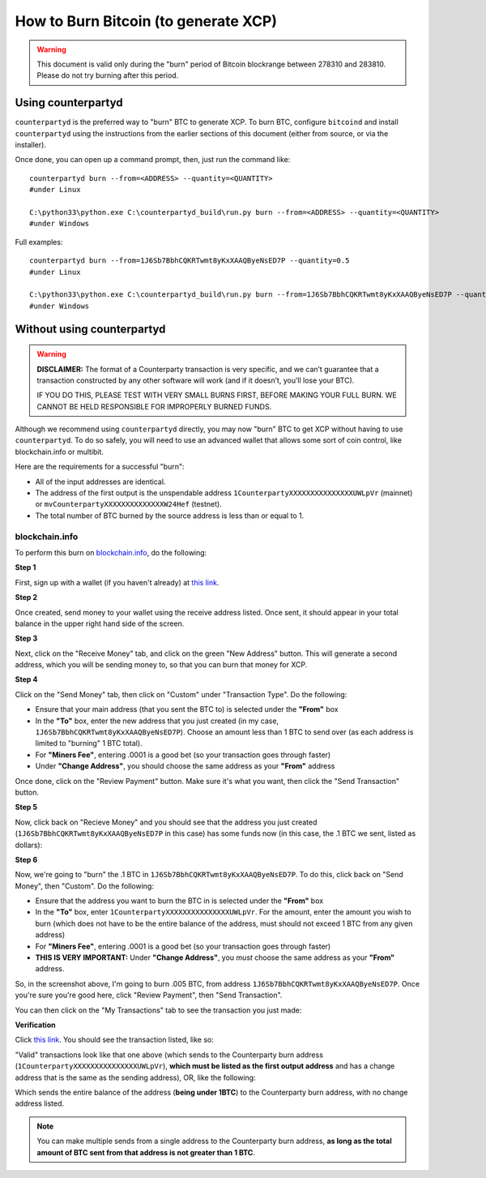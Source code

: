 How to Burn Bitcoin (to generate XCP)
======================================

.. warning::

   This document is valid only during the "burn" period of Bitcoin blockrange between 278310 and 283810.
   Please do not try burning after this period. 


Using counterpartyd
----------------------

``counterpartyd`` is the preferred way to "burn" BTC to generate XCP. To burn BTC, configure ``bitcoind`` and
install ``counterpartyd`` using the instructions from the earlier sections of this document (either from source, or via the installer).

Once done, you can open up a command prompt, then, just run the command like::

    counterpartyd burn --from=<ADDRESS> --quantity=<QUANTITY>
    #under Linux
    
    C:\python33\python.exe C:\counterpartyd_build\run.py burn --from=<ADDRESS> --quantity=<QUANTITY>
    #under Windows
    
Full examples::

    counterpartyd burn --from=1J6Sb7BbhCQKRTwmt8yKxXAAQByeNsED7P --quantity=0.5
    #under Linux
    
    C:\python33\python.exe C:\counterpartyd_build\run.py burn --from=1J6Sb7BbhCQKRTwmt8yKxXAAQByeNsED7P --quantity=0.005
    #under Windows
 

Without using counterpartyd
-------------------------------------------

.. warning::

    **DISCLAIMER:** The format of a Counterparty transaction is very specific, and we can’t guarantee that a
    transaction constructed by any other software will work (and if it doesn’t, you’ll lose your BTC).

    IF YOU DO THIS, PLEASE TEST WITH VERY SMALL BURNS FIRST, BEFORE MAKING YOUR FULL BURN. WE CANNOT BE
    HELD RESPONSIBLE FOR IMPROPERLY BURNED FUNDS.

Although we recommend using ``counterpartyd`` directly, you may now "burn" BTC to get XCP without having to use ``counterpartyd``. To
do so safely, you will need to use an advanced wallet that allows some sort of coin control, like blockchain.info or multibit.

Here are the requirements for a successful "burn":

- All of the input addresses are identical.
- The address of the first output is the unspendable address ``1CounterpartyXXXXXXXXXXXXXXXUWLpVr`` (mainnet)
  or ``mvCounterpartyXXXXXXXXXXXXXXW24Hef`` (testnet).
- The total number of BTC burned by the source address is less than or equal to 1.

blockchain.info
~~~~~~~~~~~~~~~~~~~~~~~~~~~~~~~~~

To perform this burn on `blockchain.info <http://blockchain.info>`__, do the following:

**Step 1**

First, sign up with a wallet (if you haven't already) at `this link <https://blockchain.info/wallet/new>`__.

**Step 2**

Once created, send money to your wallet using the receive address listed. Once sent, it should appear in your
total balance in the upper right hand side of the screen.

.. image:: images/burntut1.jpg

**Step 3**

Next, click on the "Receive Money" tab, and click on the green "New Address" button. This will generate a second
address, which you will be sending money to, so that you can burn that money for XCP.

.. image:: images/burntut2.jpg

**Step 4**

Click on the "Send Money" tab, then click on "Custom" under "Transaction Type". Do the following:

- Ensure that your main address (that you sent the BTC to) is selected under the **"From"** box
- In the **"To"** box, enter the new address that you just created (in my case, ``1J6Sb7BbhCQKRTwmt8yKxXAAQByeNsED7P``). 
  Choose an amount less than 1 BTC to send over (as each address is limited to "burning" 1 BTC total).
- For **"Miners Fee"**, entering .0001 is a good bet (so your transaction goes through faster)
- Under **"Change Address"**, you should choose the same address as your **"From"** address

.. image:: images/burntut3.jpg

Once done, click on the "Review Payment" button. Make sure it's what you want, then click the "Send Transaction" button.

**Step 5**

Now, click back on "Recieve Money" and you should see that the address you just created (``1J6Sb7BbhCQKRTwmt8yKxXAAQByeNsED7P`` in this case)
has some funds now (in this case, the .1 BTC we sent, listed as dollars):

.. image:: images/burntut4.jpg

**Step 6**

Now, we're going to "burn" the .1 BTC in ``1J6Sb7BbhCQKRTwmt8yKxXAAQByeNsED7P``. To do this, click back on "Send Money", then "Custom". Do the following:

- Ensure that the address you want to burn the BTC in is selected under the **"From"** box
- In the **"To"** box, enter ``1CounterpartyXXXXXXXXXXXXXXXUWLpVr``. For the amount, enter the amount
  you wish to burn (which does not have to be the entire balance of the address, must should not exceed 1 BTC from any given address)
- For **"Miners Fee"**, entering .0001 is a good bet (so your transaction goes through faster)
- **THIS IS VERY IMPORTANT:** Under **"Change Address"**, you *must* choose the same address as your **"From"** address. 

.. image:: images/burntut5.jpg

So, in the screenshot above, I'm going to burn .005 BTC, from address ``1J6Sb7BbhCQKRTwmt8yKxXAAQByeNsED7P``.
Once you're sure you're good here, click "Review Payment", then "Send Transaction".

You can then click on the "My Transactions" tab to see the transaction you just made:

.. image:: images/burntut6.jpg

**Verification**

Click `this link <https://blockchain.info/address/1CounterpartyXXXXXXXXXXXXXXXUWLpVr>`__. You should see the
transaction listed, like so: 

.. image:: images/burntut7.jpg

"Valid" transactions look like that one above (which sends to the Counterparty burn address
(``1CounterpartyXXXXXXXXXXXXXXXUWLpVr``), **which must be listed as the first output address** and has a
change address that is the same as the sending address), OR, like the following:

.. image:: images/burntut8.jpg

Which sends the entire balance of the address (**being under 1BTC**) to the Counterparty burn address, with no change address listed.

.. note::

    You can make multiple sends from a single address to the Counterparty burn address, **as long as the
    total amount of BTC sent from that address is not greater than 1 BTC**.
